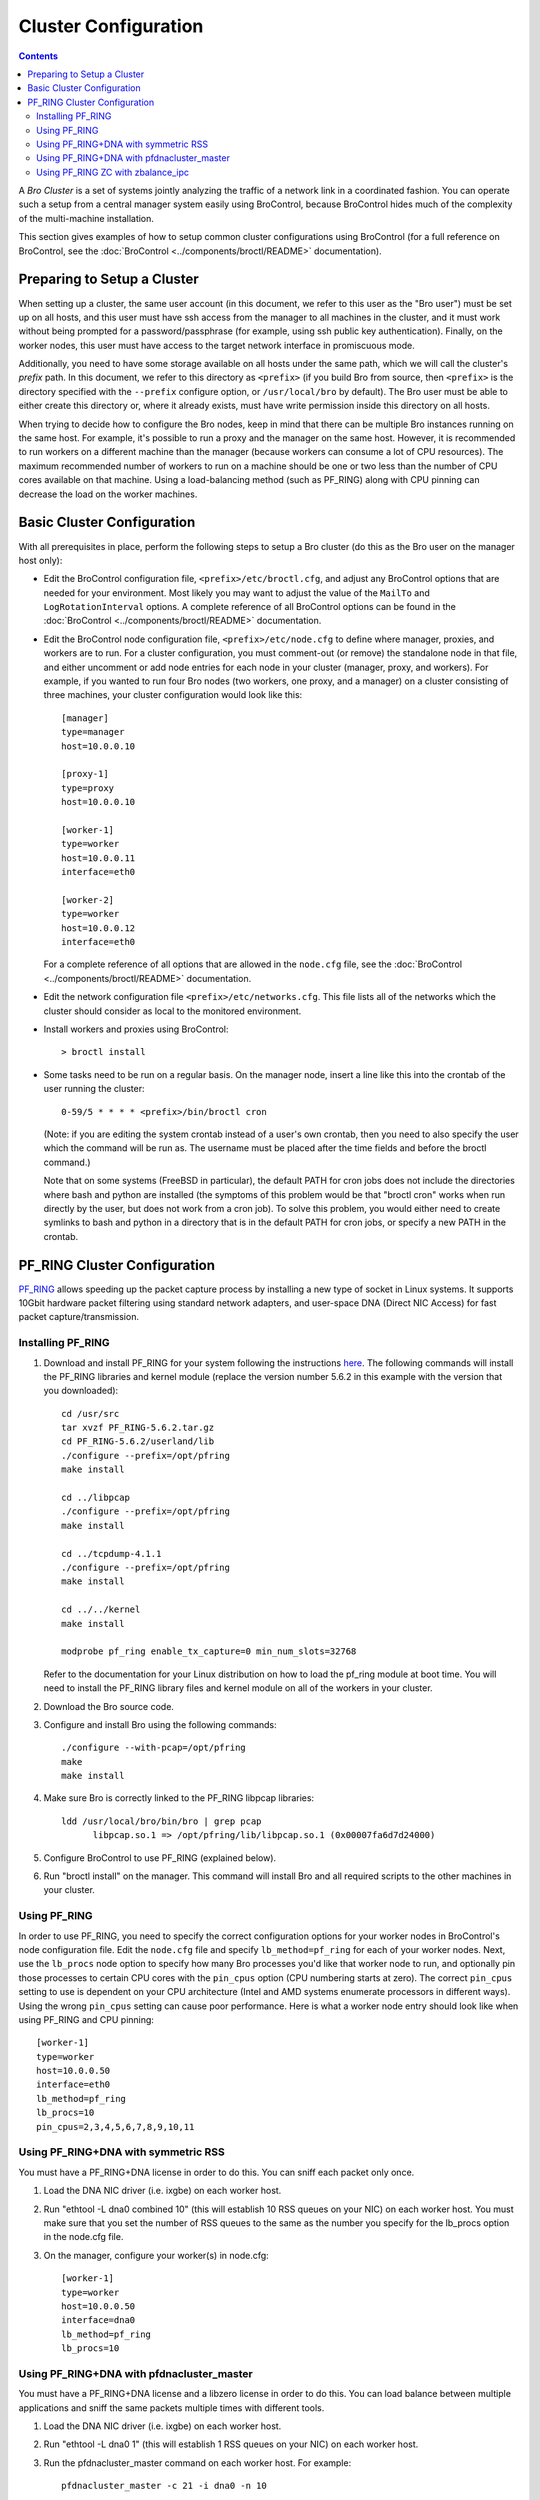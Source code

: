 
.. _configuration:

=====================
Cluster Configuration
=====================

.. contents::

A *Bro Cluster* is a set of systems jointly analyzing the traffic of
a network link in a coordinated fashion.  You can operate such a setup from
a central manager system easily using BroControl, because BroControl
hides much of the complexity of the multi-machine installation.

This section gives examples of how to setup common cluster configurations
using BroControl (for a full reference on BroControl, see the
:doc:`BroControl <../components/broctl/README>` documentation).


Preparing to Setup a Cluster
============================

When setting up a cluster, the same user account (in this document, we refer
to this user as the "Bro user") must be set up on all hosts, and this user
must have ssh access from the manager to all machines in the cluster,
and it must work without being prompted for a password/passphrase (for
example, using ssh public key authentication). Finally, on the worker nodes,
this user must have access to the target network interface in promiscuous mode.

Additionally, you need to have some storage available on all
hosts under the same path, which we will call the cluster's *prefix* path.
In this document, we refer to this directory as ``<prefix>`` (if you build
Bro from source, then ``<prefix>`` is the directory specified
with the ``--prefix`` configure option, or ``/usr/local/bro`` by default).
The Bro user must be able to either create this directory or, where it
already exists, must have write permission inside this directory
on all hosts.

When trying to decide how to configure the Bro nodes, keep in mind that
there can be multiple Bro instances running on the same host.  For example,
it's possible to run a proxy and the manager on the same host.  However, it is
recommended to run workers on a different machine than the manager (because
workers can consume a lot of CPU resources).  The maximum recommended
number of workers to run on a machine should be one or two less than
the number of CPU cores available on that machine.  Using a load-balancing
method (such as PF_RING) along with CPU pinning can decrease the load on
the worker machines.


Basic Cluster Configuration
===========================

With all prerequisites in place, perform the following steps to setup
a Bro cluster (do this as the Bro user on the manager host only):

- Edit the BroControl configuration file, ``<prefix>/etc/broctl.cfg``,
  and adjust any BroControl options that are needed for your environment.
  Most likely you may want to adjust the value of the ``MailTo`` and
  ``LogRotationInterval`` options.  A complete reference of all BroControl
  options can be found in the :doc:`BroControl <../components/broctl/README>`
  documentation.

- Edit the BroControl node configuration file, ``<prefix>/etc/node.cfg``
  to define where manager, proxies, and workers are to run.  For a cluster
  configuration, you must comment-out (or remove) the standalone node
  in that file, and either uncomment or add node entries for each node
  in your cluster (manager, proxy, and workers).  For example, if you wanted
  to run four Bro nodes (two workers, one proxy, and a manager) on a cluster
  consisting of three machines, your cluster configuration would look like
  this::

    [manager]
    type=manager
    host=10.0.0.10

    [proxy-1]
    type=proxy
    host=10.0.0.10

    [worker-1]
    type=worker
    host=10.0.0.11
    interface=eth0

    [worker-2]
    type=worker
    host=10.0.0.12
    interface=eth0

  For a complete reference of all options that are allowed in the ``node.cfg``
  file, see the :doc:`BroControl <../components/broctl/README>` documentation.

- Edit the network configuration file ``<prefix>/etc/networks.cfg``.  This
  file lists all of the networks which the cluster should consider as local
  to the monitored environment.

- Install workers and proxies using BroControl::

    > broctl install

- Some tasks need to be run on a regular basis. On the manager node,
  insert a line like this into the crontab of the user running the
  cluster::

      0-59/5 * * * * <prefix>/bin/broctl cron

  (Note: if you are editing the system crontab instead of a user's own
  crontab, then you need to also specify the user which the command
  will be run as. The username must be placed after the time fields
  and before the broctl command.)

  Note that on some systems (FreeBSD in particular), the default PATH
  for cron jobs does not include the directories where bash and python
  are installed (the symptoms of this problem would be that "broctl cron"
  works when run directly by the user, but does not work from a cron job).
  To solve this problem, you would either need to create symlinks
  to bash and python in a directory that is in the default PATH for
  cron jobs, or specify a new PATH in the crontab.


PF_RING Cluster Configuration
=============================

`PF_RING <http://www.ntop.org/products/pf_ring/>`_ allows speeding up the
packet capture process by installing a new type of socket in Linux systems.
It supports 10Gbit hardware packet filtering using standard network adapters,
and user-space DNA (Direct NIC Access) for fast packet capture/transmission.

Installing PF_RING
^^^^^^^^^^^^^^^^^^
1. Download and install PF_RING for your system following the instructions
   `here <http://www.ntop.org/get-started/download/#PF_RING>`_.  The following
   commands will install the PF_RING libraries and kernel module (replace
   the version number 5.6.2 in this example with the version that you
   downloaded)::

     cd /usr/src
     tar xvzf PF_RING-5.6.2.tar.gz
     cd PF_RING-5.6.2/userland/lib
     ./configure --prefix=/opt/pfring
     make install

     cd ../libpcap
     ./configure --prefix=/opt/pfring
     make install

     cd ../tcpdump-4.1.1
     ./configure --prefix=/opt/pfring
     make install

     cd ../../kernel
     make install

     modprobe pf_ring enable_tx_capture=0 min_num_slots=32768

   Refer to the documentation for your Linux distribution on how to load the
   pf_ring module at boot time.  You will need to install the PF_RING
   library files and kernel module on all of the workers in your cluster.

2. Download the Bro source code.
3. Configure and install Bro using the following commands::

     ./configure --with-pcap=/opt/pfring
     make
     make install

4. Make sure Bro is correctly linked to the PF_RING libpcap libraries::

     ldd /usr/local/bro/bin/bro | grep pcap
           libpcap.so.1 => /opt/pfring/lib/libpcap.so.1 (0x00007fa6d7d24000)

5. Configure BroControl to use PF_RING (explained below).
6. Run "broctl install" on the manager.  This command will install Bro and
   all required scripts to the other machines in your cluster.

Using PF_RING
^^^^^^^^^^^^^

In order to use PF_RING, you need to specify the correct configuration
options for your worker nodes in BroControl's node configuration file.
Edit the ``node.cfg`` file and specify ``lb_method=pf_ring`` for each of
your worker nodes.  Next, use the ``lb_procs`` node option to specify how
many Bro processes you'd like that worker node to run, and optionally pin
those processes to certain CPU cores with the ``pin_cpus`` option (CPU
numbering starts at zero).  The correct ``pin_cpus`` setting to use is
dependent on your CPU architecture (Intel and AMD systems enumerate
processors in different ways).  Using the wrong ``pin_cpus`` setting
can cause poor performance.  Here is what a worker node entry should
look like when using PF_RING and CPU pinning::

   [worker-1]
   type=worker
   host=10.0.0.50
   interface=eth0
   lb_method=pf_ring
   lb_procs=10
   pin_cpus=2,3,4,5,6,7,8,9,10,11


Using PF_RING+DNA with symmetric RSS
^^^^^^^^^^^^^^^^^^^^^^^^^^^^^^^^^^^^

You must have a PF_RING+DNA license in order to do this.  You can sniff
each packet only once.

1. Load the DNA NIC driver (i.e. ixgbe) on each worker host.
2. Run "ethtool -L dna0 combined 10" (this will establish 10 RSS queues
   on your NIC) on each worker host.  You must make sure that you set the
   number of RSS queues to the same as the number you specify for the
   lb_procs option in the node.cfg file.
3. On the manager, configure your worker(s) in node.cfg::

       [worker-1]
       type=worker
       host=10.0.0.50
       interface=dna0
       lb_method=pf_ring
       lb_procs=10


Using PF_RING+DNA with pfdnacluster_master
^^^^^^^^^^^^^^^^^^^^^^^^^^^^^^^^^^^^^^^^^^

You must have a PF_RING+DNA license and a libzero license in order to do
this.  You can load balance between multiple applications and sniff the
same packets multiple times with different tools.

1. Load the DNA NIC driver (i.e. ixgbe) on each worker host.
2. Run "ethtool -L dna0 1" (this will establish 1 RSS queues on your NIC)
   on each worker host.
3. Run the pfdnacluster_master command on each worker host.  For example::

       pfdnacluster_master -c 21 -i dna0 -n 10

   Make sure that your cluster ID (21 in this example) matches the interface
   name you specify in the node.cfg file.  Also make sure that the number
   of processes you're balancing across (10 in this example) matches
   the lb_procs option in the node.cfg file.
4. If you are load balancing to other processes, you can use the
   pfringdnafirstappinstance variable in broctl.cfg to set the first
   application instance that Bro should use.  For example, if you are running
   pfdnacluster_master with "-n 10,4" you would set
   pfringdnafirstappinstance=4.  Unfortunately that's still a global setting
   in broctl.cfg at the moment but we may change that to something you can
   set in node.cfg eventually.
5. On the manager, configure your worker(s) in node.cfg::

       [worker-1]
       type=worker
       host=10.0.0.50
       interface=dnacluster:21
       lb_method=pf_ring
       lb_procs=10


Using PF_RING ZC with zbalance_ipc
^^^^^^^^^^^^^^^^^^^^^^^^^^^^^^^^^^

You must have a license for the ZC PF_RING-aware driver in order to do this.
You can load balance between multiple applications and sniff the
same packets multiple times with different tools.

1. Load the ZC PF_RING-aware NIC driver (i.e. ixgbe) on each worker host.
2. Run "ethtool -L zc:eth0 1" (this will establish 1 RSS queues on your NIC)
   on each worker host.
3. Run the zbalance_ipc command on each worker host.  For example::

       zbalance_ipc -c 21 -i zc:eth0 -n 10

   Make sure that your cluster ID (21 in this example) matches the interface
   name you specify in the node.cfg file.  Also make sure that the number
   of processes you're balancing across (10 in this example) matches
   the lb_procs option in the node.cfg file.
4. If you are load balancing to other processes, you can use the
   pfringdnafirstappinstance variable in broctl.cfg to set the first
   application instance that Bro should use.  For example, if you are running
   zbalance_ipc with "-n 10,4" you would set
   pfringdnafirstappinstance=4.  Unfortunately that's still a global setting
   in broctl.cfg at the moment but we may change that to something you can
   set in node.cfg eventually.
5. On the manager, configure your worker(s) in node.cfg::

       [worker-1]
       type=worker
       host=10.0.0.50
       interface=zc:eth0
       lb_method=pf_ring
       lb_procs=10

